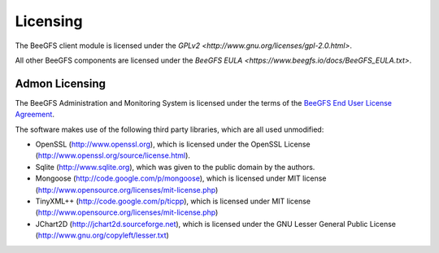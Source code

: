 =========
Licensing
=========

The BeeGFS client module is licensed under the `GPLv2
<http://www.gnu.org/licenses/gpl-2.0.html>`.

All other BeeGFS components are licensed under the `BeeGFS EULA
<https://www.beegfs.io/docs/BeeGFS_EULA.txt>`.

Admon Licensing
===============

The BeeGFS Administration and Monitoring System is licensed under the
terms of the `BeeGFS End User License Agreement
<https://www.beegfs.io/docs/BeeGFS_EULA.txt>`_.

The software makes use of the following third party libraries, which
are all used unmodified:

- OpenSSL (http://www.openssl.org), which is licensed under the
  OpenSSL License (http://www.openssl.org/source/license.html).

- Sqlite (http://www.sqlite.org), which was given to the public domain
  by the authors.

- Mongoose (http://code.google.com/p/mongoose), which is licensed
  under MIT license
  (http://www.opensource.org/licenses/mit-license.php)

- TinyXML++ (http://code.google.com/p/ticpp), which is licensed under
  MIT license (http://www.opensource.org/licenses/mit-license.php)

- JChart2D (http://jchart2d.sourceforge.net), which is licensed under
  the GNU Lesser General Public License
  (http://www.gnu.org/copyleft/lesser.txt)
